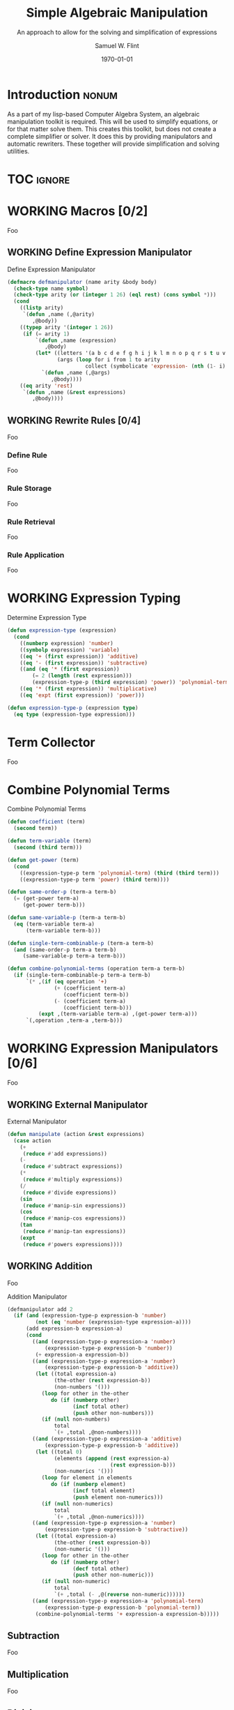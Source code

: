 #+Title: Simple Algebraic Manipulation
#+Subtitle: An approach to allow for the solving and simplification of expressions
#+AUTHOR: Samuel W. Flint
#+EMAIL: swflint@flintfam.org
#+DATE: \today
#+INFOJS_OPT: view:info toc:nil path:http://flintfam.org/org-info.js
#+OPTIONS: toc:nil H:5 ':t *:t todo:nil stat:nil d:nil
#+PROPERTY: noweb no-export
#+PROPERTY: comments noweb
#+LATEX_HEADER: \usepackage[margins=0.75in]{geometry}
#+LATEX_HEADER: \parskip=5pt
#+LATEX_HEADER: \parindent=0pt
#+LATEX_HEADER: \lstset{texcl=true,breaklines=true,columns=fullflexible,basicstyle=\ttfamily,frame=lines,literate={<=}{$\leq$}1 {>=}{$\geq$}1}
#+LATEX_CLASS_OPTIONS: [10pt,twoside]
#+LATEX_HEADER: \pagestyle{headings}

* COMMENT Export

#+Caption: Export Document
#+Name: export-document
#+BEGIN_SRC emacs-lisp :exports none :results none
  (save-buffer)
  (let ((org-confirm-babel-evaluate
         (lambda (lang body)
           (declare (ignorable lang body))
           nil)))
    (org-latex-export-to-pdf))
#+END_SRC

* COMMENT Tangle

#+Caption: Tangle Document
#+Name: tangle-document
#+BEGIN_SRC emacs-lisp :exports none :results none
  (save-buffer)
  (let ((python-indent-offset 4))
    (org-babel-tangle))
#+END_SRC

* DONE Introduction                                                   :nonum:
CLOSED: [2016-05-01 Sun 14:33]
:PROPERTIES:
:CREATED:  <2016-04-30 Sat 22:55>
:END:

As a part of my lisp-based Computer Algebra System, an algebraic manipulation toolkit is required.  This will be used to simplify equations, or for that matter solve them.  This creates this toolkit, but does not create a complete simplifier or solver.  It does this by providing manipulators and automatic rewriters.  These together will provide simplification and solving utilities.

* TOC                                                                :ignore:
:PROPERTIES:
:CREATED:  <2016-04-30 Sat 22:55>
:END:

#+TOC: headlines 3
#+TOC: listings

* WORKING Macros [0/2]
:PROPERTIES:
:CREATED:  <2016-04-30 Sat 22:57>
:END:

Foo

** WORKING Define Expression Manipulator
:PROPERTIES:
:CREATED:  <2016-04-30 Sat 22:57>
:ID:       63909972-428d-47f3-9dc3-3e1fb213aa70
:END:

#+Caption: Define Expression Manipulator
#+Name: define-expression-manipulator
#+BEGIN_SRC lisp
  (defmacro defmanipulator (name arity &body body)
    (check-type name symbol)
    (check-type arity (or (integer 1 26) (eql rest) (cons symbol *)))
    (cond
      ((listp arity)
       `(defun ,name (,@arity)
          ,@body))
      ((typep arity '(integer 1 26))
       (if (= arity 1)
           `(defun ,name (expression)
              ,@body)
           (let* ((letters '(a b c d e f g h i j k l m n o p q r s t u v w x y z))
                  (args (loop for i from 1 to arity
                           collect (symbolicate 'expression- (nth (1- i) letters)))))
             `(defun ,name (,@args)
                ,@body))))
      ((eq arity 'rest)
       `(defun ,name (&rest expressions)
          ,@body))))
#+END_SRC

** WORKING Rewrite Rules [0/4]
:PROPERTIES:
:CREATED:  <2016-04-30 Sat 22:58>
:END:

Foo

*** TODO Define Rule
:PROPERTIES:
:CREATED:  <2016-04-30 Sat 23:07>
:END:

Foo

*** TODO Rule Storage
:PROPERTIES:
:CREATED:  <2016-04-30 Sat 23:07>
:END:

Foo

*** TODO Rule Retrieval
:PROPERTIES:
:CREATED:  <2016-04-30 Sat 23:07>
:END:

Foo

*** TODO Rule Application
:PROPERTIES:
:CREATED:  <2016-04-30 Sat 23:08>
:END:

Foo

* WORKING Expression Typing
:PROPERTIES:
:CREATED:  <2016-04-30 Sat 23:15>
:ID:       c6921b1e-d269-4243-acff-5a77685c331e
:END:

#+Caption: Determine Expression Type
#+Name: determine-expression-type
#+BEGIN_SRC lisp
  (defun expression-type (expression)
    (cond
      ((numberp expression) 'number)
      ((symbolp expression) 'variable)
      ((eq '+ (first expression)) 'additive)
      ((eq '- (first expression)) 'subtractive)
      ((and (eq '* (first expression))
          (= 2 (length (rest expression)))
          (expression-type-p (third expression) 'power)) 'polynomial-term)
      ((eq '* (first expression)) 'multiplicative)
      ((eq 'expt (first expression)) 'power)))

  (defun expression-type-p (expression type)
    (eq type (expression-type expression)))
#+END_SRC

* TODO Term Collector
:PROPERTIES:
:CREATED:  <2016-04-30 Sat 22:59>
:END:

Foo

* TODO Combine Polynomial Terms
:PROPERTIES:
:CREATED:  <2016-05-01 Sun 12:29>
:ID:       984d0f52-4c52-4bfa-a150-f3289d25bdf1
:END:

#+Caption: Combine Polynomial Terms
#+Name: combine-polynomial-terms
#+BEGIN_SRC lisp
  (defun coefficient (term)
    (second term))

  (defun term-variable (term)
    (second (third term)))

  (defun get-power (term)
    (cond
      ((expression-type-p term 'polynomial-term) (third (third term)))
      ((expression-type-p term 'power) (third term))))

  (defun same-order-p (term-a term-b)
    (= (get-power term-a)
       (get-power term-b)))

  (defun same-variable-p (term-a term-b)
    (eq (term-variable term-a)
        (term-variable term-b)))

  (defun single-term-combinable-p (term-a term-b)
    (and (same-order-p term-a term-b)
       (same-variable-p term-a term-b)))

  (defun combine-polynomial-terms (operation term-a term-b)
    (if (single-term-combinable-p term-a term-b)
        `(* ,(if (eq operation '+)
                 (+ (coefficient term-a)
                    (coefficient term-b))
                 (- (coefficient term-a)
                    (coefficient term-b)))
            (expt ,(term-variable term-a) ,(get-power term-a)))
        `(,operation ,term-a ,term-b)))
#+END_SRC

* WORKING Expression Manipulators [0/6]
:PROPERTIES:
:CREATED:  <2016-04-30 Sat 22:58>
:END:

Foo

** WORKING External Manipulator
:PROPERTIES:
:CREATED:  <2016-05-01 Sun 14:33>
:ID:       6419490c-3cb0-47e4-840a-c20af4bfb3d7
:END:

#+Caption: External Manipulator
#+Name: external-manipulator
#+BEGIN_SRC lisp
  (defun manipulate (action &rest expressions)
    (case action
      (+
       (reduce #'add expressions))
      (-
       (reduce #'subtract expressions))
      (*
       (reduce #'multiply expressions))
      (/
       (reduce #'divide expressions))
      (sin
       (reduce #'manip-sin expressions))
      (cos
       (reduce #'manip-cos expressions))
      (tan
       (reduce #'manip-tan expressions))
      (expt
       (reduce #'powers expressions))))
#+END_SRC

** WORKING Addition
:PROPERTIES:
:CREATED:  <2016-04-30 Sat 23:08>
:ID:       b794486c-e493-408f-b80c-a440edae1bc8
:END:

Foo

#+Caption: Addition Manipulator
#+Name: addition-manipulator
#+BEGIN_SRC lisp
  (defmanipulator add 2
    (if (and (expression-type-p expression-b 'number)
           (not (eq 'number (expression-type expression-a))))
        (add expression-b expression-a)
        (cond
          ((and (expression-type-p expression-a 'number)
              (expression-type-p expression-b 'number))
           (+ expression-a expression-b))
          ((and (expression-type-p expression-a 'number)
              (expression-type-p expression-b 'additive))
           (let ((total expression-a)
                 (the-other (rest expression-b))
                 (non-numbers '()))
             (loop for other in the-other
                do (if (numberp other)
                       (incf total other)
                       (push other non-numbers)))
             (if (null non-numbers)
                 total
                 `(+ ,total ,@non-numbers))))
          ((and (expression-type-p expression-a 'additive)
              (expression-type-p expression-b 'additive))
           (let ((total 0)
                 (elements (append (rest expression-a)
                                   (rest expression-b)))
                 (non-numerics '()))
             (loop for element in elements
                do (if (numberp element)
                       (incf total element)
                       (push element non-numerics)))
             (if (null non-numerics)
                 total
                 `(+ ,total ,@non-numerics))))
          ((and (expression-type-p expression-a 'number)
              (expression-type-p expression-b 'subtractive))
           (let ((total expression-a)
                 (the-other (rest expression-b))
                 (non-numeric '()))
             (loop for other in the-other
                do (if (numberp other)
                       (decf total other)
                       (push other non-numeric)))
             (if (null non-numeric)
                 total
                 `(+ ,total (- ,@(reverse non-numeric))))))
          ((and (expression-type-p expression-a 'polynomial-term)
              (expression-type-p expression-b 'polynomial-term))
           (combine-polynomial-terms '+ expression-a expression-b)))))
#+END_SRC

** TODO Subtraction
:PROPERTIES:
:CREATED:  <2016-04-30 Sat 23:08>
:END:

Foo

** TODO Multiplication
:PROPERTIES:
:CREATED:  <2016-04-30 Sat 23:08>
:END:

Foo

** TODO Division
:PROPERTIES:
:CREATED:  <2016-04-30 Sat 23:09>
:END:

Foo

** TODO Trigonometric
:PROPERTIES:
:CREATED:  <2016-04-30 Sat 23:09>
:END:

Foo

* TODO Rewrite Rules
:PROPERTIES:
:CREATED:  <2016-04-30 Sat 22:59>
:END:

Foo

* WORKING Packaging
:PROPERTIES:
:CREATED:  <2016-04-30 Sat 23:07>
:ID:       d487ed31-295b-4274-aef2-b45e4fa7bec2
:END:

Foo

#+Caption: Packaging
#+Name: packaging
#+BEGIN_SRC lisp :tangle "manipulation.lisp"
  (defpackage #:manipulator
    (:use #:cl)
    (:import-from #:alexandria
                  #:symbolicate)
    (:export #:manipulate))

  (in-package #:manipulator)

  <<define-expression-manipulator>>

  <<determine-expression-type>>

  <<combine-polynomial-terms>>

  <<addition-manipulator>>

  <<external-manipulator>>
#+END_SRC
